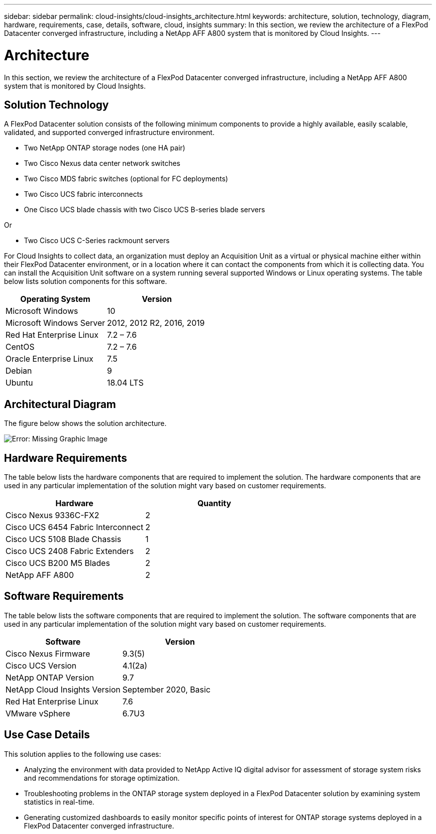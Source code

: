 ---
sidebar: sidebar
permalink: cloud-insights/cloud-insights_architecture.html
keywords: architecture, solution, technology, diagram, hardware, requirements, case, details, software, cloud, insights
summary: In this section, we review the architecture of a FlexPod Datacenter converged infrastructure, including a NetApp AFF A800 system that is monitored by Cloud Insights.
---

= Architecture
:hardbreaks:
:nofooter:
:icons: font
:linkattrs:
:imagesdir: ./../media/

//
// This file was created with NDAC Version 2.0 (August 17, 2020)
//
// 2021-05-20 15:58:38.805820
//

[.lead]
In this section, we review the architecture of a FlexPod Datacenter converged infrastructure, including a NetApp AFF A800 system that is monitored by Cloud Insights.

== Solution Technology

A FlexPod Datacenter solution consists of the following minimum components to provide a highly available, easily scalable, validated, and supported converged infrastructure environment.

* Two NetApp ONTAP storage nodes (one HA pair)
* Two Cisco Nexus data center network switches
* Two Cisco MDS fabric switches (optional for FC deployments)
* Two Cisco UCS fabric interconnects
* One Cisco UCS blade chassis with two Cisco UCS B-series blade servers

Or

* Two Cisco UCS C-Series rackmount servers

For Cloud Insights to collect data, an organization must deploy an Acquisition Unit as a virtual or physical machine either within their FlexPod Datacenter environment, or in a location where it can contact the components from which it is collecting data. You can install the Acquisition Unit software on a system running several supported Windows or Linux operating systems. The table below lists solution components for this software.

|===
|Operating System |Version

|Microsoft Windows
|10
|Microsoft Windows Server
|2012, 2012 R2, 2016, 2019
|Red Hat Enterprise Linux
|7.2 – 7.6
|CentOS
|7.2 – 7.6
|Oracle Enterprise Linux
|7.5
|Debian
|9
|Ubuntu
|18.04 LTS
|===

== Architectural Diagram

The figure below shows the solution architecture.

image:cloud-insights_image2.png[Error: Missing Graphic Image]

== Hardware Requirements

The table below lists the hardware components that are required to implement the solution. The hardware components that are used in any particular implementation of the solution might vary based on customer requirements.

|===
|Hardware |Quantity

|Cisco Nexus 9336C-FX2
|2
|Cisco UCS 6454 Fabric Interconnect
|2
|Cisco UCS 5108 Blade Chassis
|1
|Cisco UCS 2408 Fabric Extenders
|2
|Cisco UCS B200 M5 Blades
|2
|NetApp AFF A800
|2
|===

== Software Requirements

The table below lists the software components that are required to implement the solution. The software components that are used in any particular implementation of the solution might vary based on customer requirements.

|===
|Software |Version

|Cisco Nexus Firmware
|9.3(5)
|Cisco UCS Version
|4.1(2a)
|NetApp ONTAP Version
|9.7
|NetApp Cloud Insights Version
|September 2020, Basic
|Red Hat Enterprise Linux
|7.6
|VMware vSphere
|6.7U3
|===

== Use Case Details

This solution applies to the following use cases:

* Analyzing the environment with data provided to NetApp Active IQ digital advisor for assessment of storage system risks and recommendations for storage optimization.
* Troubleshooting problems in the ONTAP storage system deployed in a FlexPod Datacenter solution by examining system statistics in real-time.
* Generating customized dashboards to easily monitor specific points of interest for ONTAP storage systems deployed in a FlexPod Datacenter converged infrastructure.
